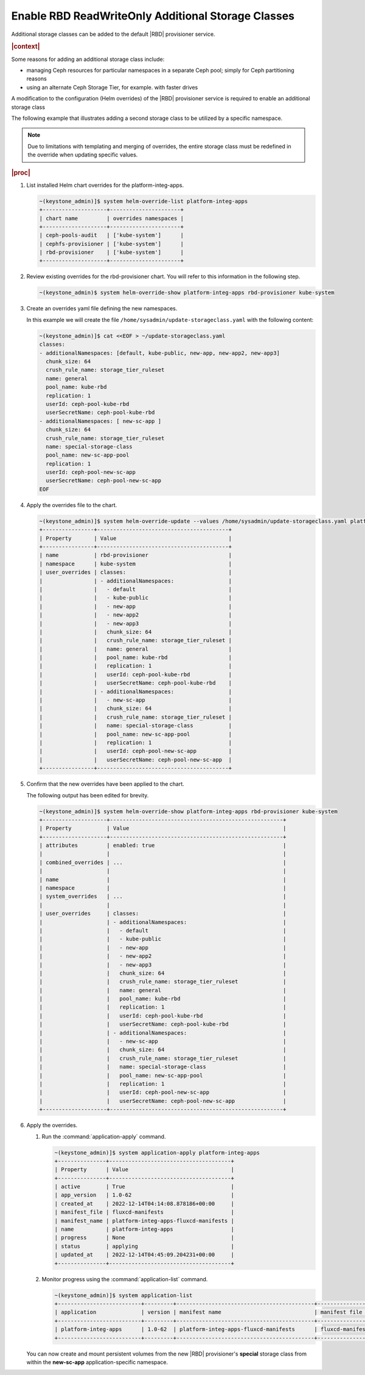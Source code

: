 
.. csl1561030322454
.. _enable-rbd-readwriteonly-additional-storage-classes:

===================================================
Enable RBD ReadWriteOnly Additional Storage Classes
===================================================

Additional storage classes can be added to the default |RBD| provisioner
service.

.. rubric:: |context|

Some reasons for adding an additional storage class include:

.. _enable-rbd-readwriteonly-additional-storage-classes-ul-nz1-r3q-43b:

-   managing Ceph resources for particular namespaces in a separate Ceph
    pool; simply for Ceph partitioning reasons

-   using an alternate Ceph Storage Tier, for example. with faster drives

A modification to the configuration \(Helm overrides\) of the
|RBD| provisioner service is required to enable an additional storage class

The following example that illustrates adding a second storage class to be
utilized by a specific namespace.

.. note::
    Due to limitations with templating and merging of overrides, the entire
    storage class must be redefined in the override when updating specific
    values.

.. rubric:: |proc|

#.  List installed Helm chart overrides for the platform-integ-apps.

    .. code-block:: none

        ~(keystone_admin)]$ system helm-override-list platform-integ-apps
        +--------------------+----------------------+
        | chart name         | overrides namespaces |
        +--------------------+----------------------+
        | ceph-pools-audit   | ['kube-system']      |
        | cephfs-provisioner | ['kube-system']      |
        | rbd-provisioner    | ['kube-system']      |
        +--------------------+----------------------+

#.  Review existing overrides for the rbd-provisioner chart. You will refer
    to this information in the following step.

    .. code-block:: none

        ~(keystone_admin)$ system helm-override-show platform-integ-apps rbd-provisioner kube-system

#.  Create an overrides yaml file defining the new namespaces.

    In this example we will create the file
    ``/home/sysadmin/update-storageclass.yaml`` with the following content:

    .. code-block:: none

        ~(keystone_admin)]$ cat <<EOF > ~/update-storageclass.yaml
        classes:
        - additionalNamespaces: [default, kube-public, new-app, new-app2, new-app3]
          chunk_size: 64
          crush_rule_name: storage_tier_ruleset
          name: general
          pool_name: kube-rbd
          replication: 1
          userId: ceph-pool-kube-rbd
          userSecretName: ceph-pool-kube-rbd
        - additionalNamespaces: [ new-sc-app ]
          chunk_size: 64
          crush_rule_name: storage_tier_ruleset
          name: special-storage-class
          pool_name: new-sc-app-pool
          replication: 1
          userId: ceph-pool-new-sc-app
          userSecretName: ceph-pool-new-sc-app
        EOF

#.  Apply the overrides file to the chart.

    .. code-block:: none

        ~(keystone_admin)]$ system helm-override-update --values /home/sysadmin/update-storageclass.yaml platform-integ-apps rbd-provisioner kube-system
        +----------------+-----------------------------------------+
        | Property       | Value                                   |
        +----------------+-----------------------------------------+
        | name           | rbd-provisioner                         |
        | namespace      | kube-system                             |
        | user_overrides | classes:                                |
        |                | - additionalNamespaces:                 |
        |                |   - default                             |
        |                |   - kube-public                         |
        |                |   - new-app                             |
        |                |   - new-app2                            |
        |                |   - new-app3                            |
        |                |   chunk_size: 64                        |
        |                |   crush_rule_name: storage_tier_ruleset |
        |                |   name: general                         |
        |                |   pool_name: kube-rbd                   |
        |                |   replication: 1                        |
        |                |   userId: ceph-pool-kube-rbd            |
        |                |   userSecretName: ceph-pool-kube-rbd    |
        |                | - additionalNamespaces:                 |
        |                |   - new-sc-app                          |
        |                |   chunk_size: 64                        |
        |                |   crush_rule_name: storage_tier_ruleset |
        |                |   name: special-storage-class           |
        |                |   pool_name: new-sc-app-pool            |
        |                |   replication: 1                        |
        |                |   userId: ceph-pool-new-sc-app          |
        |                |   userSecretName: ceph-pool-new-sc-app  |
        +----------------+-----------------------------------------+

#.  Confirm that the new overrides have been applied to the chart.

    The following output has been edited for brevity.

    .. code-block:: none

        ~(keystone_admin)]$ system helm-override-show platform-integ-apps rbd-provisioner kube-system
        +--------------------+------------------------------------------------------+
        | Property           | Value                                                |
        +--------------------+------------------------------------------------------+
        | attributes         | enabled: true                                        |
        |                    |                                                      |
        | combined_overrides | ...                                                  |
        |                    |                                                      |
        | name               |                                                      |
        | namespace          |                                                      |
        | system_overrides   | ...                                                  |
        |                    |                                                      |
        | user_overrides     | classes:                                             |
        |                    | - additionalNamespaces:                              |
        |                    |   - default                                          |
        |                    |   - kube-public                                      |
        |                    |   - new-app                                          |
        |                    |   - new-app2                                         |
        |                    |   - new-app3                                         |
        |                    |   chunk_size: 64                                     |
        |                    |   crush_rule_name: storage_tier_ruleset              |
        |                    |   name: general                                      |
        |                    |   pool_name: kube-rbd                                |
        |                    |   replication: 1                                     |
        |                    |   userId: ceph-pool-kube-rbd                         |
        |                    |   userSecretName: ceph-pool-kube-rbd                 |
        |                    | - additionalNamespaces:                              |
        |                    |   - new-sc-app                                       |
        |                    |   chunk_size: 64                                     |
        |                    |   crush_rule_name: storage_tier_ruleset              |
        |                    |   name: special-storage-class                        |
        |                    |   pool_name: new-sc-app-pool                         |
        |                    |   replication: 1                                     |
        |                    |   userId: ceph-pool-new-sc-app                       |
        |                    |   userSecretName: ceph-pool-new-sc-app               |
        +--------------------+------------------------------------------------------+

#.  Apply the overrides.

    #.  Run the :command:`application-apply` command.

        .. code-block:: none

            ~(keystone_admin)]$ system application-apply platform-integ-apps
            +---------------+--------------------------------------+
            | Property      | Value                                |
            +---------------+--------------------------------------+
            | active        | True                                 |
            | app_version   | 1.0-62                               |
            | created_at    | 2022-12-14T04:14:08.878186+00:00     |
            | manifest_file | fluxcd-manifests                     |
            | manifest_name | platform-integ-apps-fluxcd-manifests |
            | name          | platform-integ-apps                  |
            | progress      | None                                 |
            | status        | applying                             |
            | updated_at    | 2022-12-14T04:45:09.204231+00:00     |
            +---------------+--------------------------------------+

    #.  Monitor progress using the :command:`application-list` command.

        .. code-block:: none

            ~(keystone_admin)]$ system application-list
            +--------------------------+---------+-------------------------------------------+------------------+----------+-----------+
            | application              | version | manifest name                             | manifest file    | status   | progress  |
            +--------------------------+---------+-------------------------------------------+------------------+----------+-----------+
            | platform-integ-apps      | 1.0-62  | platform-integ-apps-fluxcd-manifests      | fluxcd-manifests | applied  | completed |
            +--------------------------+---------+-------------------------------------------+------------------+----------+-----------+

    You can now create and mount persistent volumes from the new |RBD|
    provisioner's **special** storage class from within the **new-sc-app**
    application-specific namespace.


